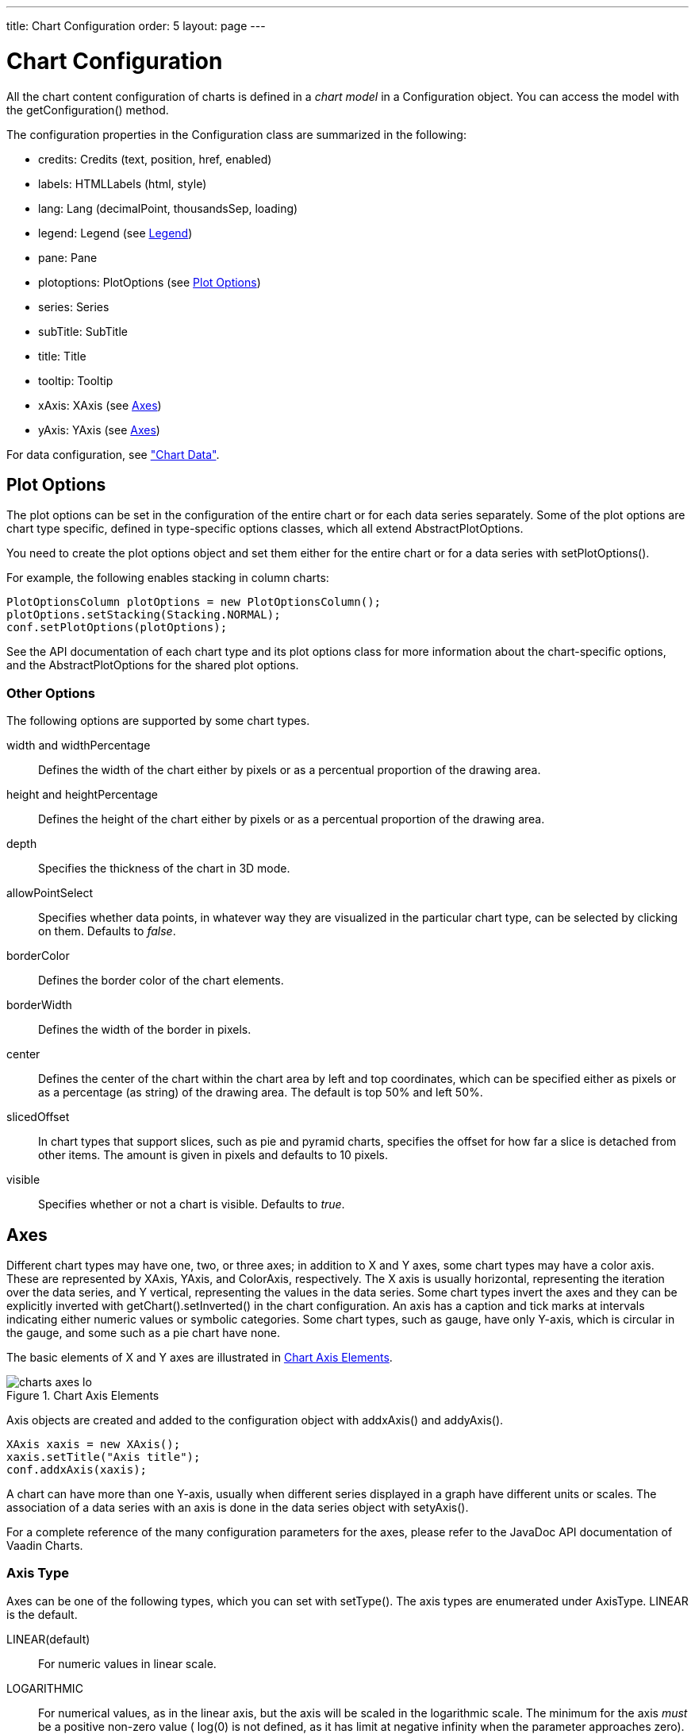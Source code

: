 ---
title: Chart Configuration
order: 5
layout: page
---

[[charts.configuration]]
= Chart Configuration

All the chart content configuration of charts is defined in a __chart model__ in
a [classname]#Configuration# object. You can access the model with the
[methodname]#getConfiguration()# method.

The configuration properties in the [classname]#Configuration# class are
summarized in the following:

* [methodname]#credits#: [classname]#Credits# (text, position, href, enabled)

* [methodname]#labels#: [classname]#HTMLLabels# (html, style)

* [methodname]#lang#: [classname]#Lang# (decimalPoint, thousandsSep, loading)

* [methodname]#legend#: [classname]#Legend# (see <<charts.configuration.legend>>)

* [methodname]#pane#: [classname]#Pane#

* [methodname]#plotoptions#: [classname]#PlotOptions# (see
<<charts.configuration.plotoptions>>)

* [methodname]#series#: [interfacename]#Series#

* [methodname]#subTitle#: [classname]#SubTitle#

* [methodname]#title#: [classname]#Title#

* [methodname]#tooltip#: [classname]#Tooltip#

* [methodname]#xAxis#: [classname]#XAxis# (see <<charts.configuration.axes>>)

* [methodname]#yAxis#: [classname]#YAxis# (see <<charts.configuration.axes>>)


For data configuration, see <<dummy/../../../charts/java-api/charts-data#charts.data,"Chart
Data">>.

[[charts.configuration.plotoptions]]
== Plot Options

The plot options can be set in the configuration of the entire chart or for each
data series separately. Some of the plot options are chart type specific,
defined in type-specific options classes, which all extend
[classname]#AbstractPlotOptions#.

You need to create the plot options object and set them either for the entire
chart or for a data series with [methodname]#setPlotOptions()#.

For example, the following enables stacking in column charts:

[source,java]
----
PlotOptionsColumn plotOptions = new PlotOptionsColumn();
plotOptions.setStacking(Stacking.NORMAL);
conf.setPlotOptions(plotOptions);
----

See the API documentation of each chart type and its plot options class for more
information about the chart-specific options, and the
[classname]#AbstractPlotOptions# for the shared plot options.

[[charts.configuration.plotoptions.other]]
=== Other Options

The following options are supported by some chart types.

[parameter]#width# and [parameter]#widthPercentage#:: Defines the width of the chart either by pixels or as a percentual proportion of the drawing area.
[parameter]#height# and [parameter]#heightPercentage#:: Defines the height of the chart either by pixels or as a percentual proportion of the drawing area.
[parameter]#depth#:: Specifies the thickness of the chart in 3D mode.
[parameter]#allowPointSelect#:: Specifies whether data points, in whatever way they are visualized in the particular chart type, can be selected by clicking on them. Defaults to __false__.
[parameter]#borderColor#:: Defines the border color of the chart elements.
[parameter]#borderWidth#:: Defines the width of the border in pixels.
[parameter]#center#:: Defines the center of the chart within the chart area by left and top coordinates, which can be specified either as pixels or as a percentage (as string) of the drawing area. The default is top 50% and left 50%.
[parameter]#slicedOffset#:: In chart types that support slices, such as pie and pyramid charts, specifies the offset for how far a slice is detached from other items. The amount is given in pixels and defaults to 10 pixels.
[parameter]#visible#:: Specifies whether or not a chart is visible. Defaults to __true__.




[[charts.configuration.axes]]
== Axes

Different chart types may have one, two, or three axes; in addition to X and Y
axes, some chart types may have a color axis. These are represented by
[classname]#XAxis#, [classname]#YAxis#, and [classname]#ColorAxis#,
respectively. The X axis is usually horizontal, representing the iteration over
the data series, and Y vertical, representing the values in the data series.
Some chart types invert the axes and they can be explicitly inverted with
[methodname]#getChart().setInverted()# in the chart configuration. An axis has a
caption and tick marks at intervals indicating either numeric values or symbolic
categories. Some chart types, such as gauge, have only Y-axis, which is circular
in the gauge, and some such as a pie chart have none.

The basic elements of X and Y axes are illustrated in
<<figure.charts.configuration.axes.elements>>.

[[figure.charts.configuration.axes.elements]]
.Chart Axis Elements
image::img/charts-axes-lo.png[]

Axis objects are created and added to the configuration object with
[methodname]#addxAxis()# and [methodname]#addyAxis()#.

[source,java]
----
XAxis xaxis = new XAxis();
xaxis.setTitle("Axis title");
conf.addxAxis(xaxis);
----

A chart can have more than one Y-axis, usually when different series displayed
in a graph have different units or scales. The association of a data series with
an axis is done in the data series object with [methodname]#setyAxis()#.

For a complete reference of the many configuration parameters for the axes,
please refer to the JavaDoc API documentation of Vaadin Charts.

[[charts.configuration.axes.type]]
=== Axis Type

Axes can be one of the following types, which you can set with
[methodname]#setType()#. The axis types are enumerated under
[classname]#AxisType#. [parameter]#LINEAR# is the default.

[parameter]#LINEAR#(default):: For numeric values in linear scale.
[parameter]#LOGARITHMIC#:: For numerical values, as in the linear axis, but the axis will be scaled in the logarithmic scale. The minimum for the axis __must__ be a positive non-zero value ( [methodname]#log(0)# is not defined, as it has limit at negative infinity when the parameter approaches zero).
[parameter]#DATETIME#:: Enables date/time mode in the axis. The date/time values are expected to be given either as a [classname]#Date# object or in milliseconds since the Java (or Unix) date epoch on January 1st 1970 at 00:00:00 GMT. You can get the millisecond representation of Java [classname]#Date# with [methodname]#getTime()#.
[parameter]#CATEGORY#:: Enables using categorical data for the axis, as described in more detail later. With this axis type, the category labels are determined from the labels of the data points in the data series, without need to set them explicitly with [methodname]##setCategories()##.



[[charts.configuration.axes.categories]]
=== Categories

The axes display, in most chart types, tick marks and labels at some numeric
interval by default. If the items in a data series have a symbolic meaning
rather than numeric, you can associate __categories__ with the data items. The
category label is displayed between two axis tick marks and aligned with the
data point. In certain charts, such as column chart, where the corresponding
values in different data series are grouped under the same category. You can set
the category labels with [methodname]#setCategories()#, which takes the
categories as (an ellipsis) parameter list, or as an iterable. The list should
match the items in the data series.

[source,java]
----
XAxis xaxis = new XAxis();
xaxis.setCategories("Mercury", "Venus", "Earth",
                    "Mars", "Jupiter", "Saturn",
                    "Uranus", "Neptune");
----

You can only set the category labels from the data point labels by setting the
axis type to [parameter]#CATEGORY#, as described earlier.


[[charts.configuration.axes.labels]]
=== Labels

The axes display, in most chart types, tick marks and labels at some numeric
interval by default. The format and style of labels in an axis is defined in a
[classname]#Labels# object, which you can get with [methodname]#getLabels()#
from the axis.

[source,java]
----
XAxis xaxis = new XAxis();
...
Labels xlabels = xaxis.getLabels();
xlabels.setAlign(HorizontalAlign.CENTER); // Default
xlabels.setBackgroundColor(SolidColor.PALEGREEN);
xlabels.setBorderWidth(3);
xlabels.setColor(SolidColor.GREEN);
xlabels.setRotation(-45);
xlabels.setStep(2); // Every 2 major tick
----

Axis labels have the following configuration properties:

[parameter]#align#:: Defines the alignment of the labels relative to the centers of the ticks. On left alignment, the left edges of labels are aligned at the tickmarks, and correspondingly the right side on right alignment. The default is determined automatically based on the direction of the axis and rotation of the labels.
[parameter]#distance#(only in polar charts):: Distance of labels from the perimeter of the plot area, in pixels.
[parameter]#enabled#:: Whether labels are enabled or not. Defaults to [parameter]#true#.
[parameter]#format#:: Formatting string for labels, as described in <<charts.configuration.format>>. Defaults to " [literal]#++{value}++#".
[parameter]#formatter#:: A JavaScript formatter for the labels, as described in
<<charts.configuration.format>>. The value is available in the
[literal]#++this.value++# property. The [literal]#++this++# object also has
[literal]#++axis++#, [literal]#++chart++#, [literal]#++isFirst++#, and
[literal]#++isLast++# properties. Defaults to:


[source,java]
----
function() {return this.value;}
----
[parameter]#maxStaggerLines#(only horizontal axis):: When labels on the horizontal (usually X) axis are displayed so densely that they would overlap, they are automatically placed on alternating lines in "staggered" fashion. When number of lines is not set manually with [parameter]##staggerLines##, this parameter defines the maximum number of such lines; value 1 disables automatic staggering. Default is 5 lines.
[parameter]#rotation#:: Defines rotation of labels in degrees. A positive value indicates rotation in
clockwise direction. Labels are rotated at their alignment point. Defaults to 0.


[source,java]
----
Labels xlabels = xaxis.getLabels();
xlabels.setAlign(HorizontalAlign.RIGHT);
xlabels.setRotation(-45); // Tilt 45 degrees CCW
----
[parameter]#staggerLines#:: Defines number of lines for placing the labels to avoid overlapping. By default undefined, and the number of lines is automatically determined up to [parameter]#maxStaggerLines#.
[parameter]#step#:: Defines tick interval for showing labels, so that labels are shown at every
__n__th tick. The default step is automatically determined, along with
staggering, to avoid overlap.


[source,java]
----
Labels xlabels = xaxis.getLabels();
xlabels.setStep(2); // Every 2 major tick
----
[parameter]#style#:: Defines style for labels. The property is a [classname]#Style# object, which has
to be created and set.


[source,java]
----
Labels xlabels = xaxis.getLabels();
Style xlabelsstyle = new Style();
xlabelsstyle.setColor(SolidColor.GREEN);
xlabels.setStyle(xlabelsstyle);
----
[parameter]#useHTML#:: Allows using HTML in custom label formats. Otherwise, HTML is quoted. Defaults to [literal]#++false++#.
[parameter]#x#,[parameter]#y#:: Offsets for the label's position, relative to the tick position. X offset defaults to 0, but Y to [literal]#++null++#, which enables automatic positioning based on font size.


Gauge, pie, and polar charts allow additional properties.

For a complete reference of the many configuration parameters for the labels,
please refer to the JavaDoc API documentation of Vaadin Charts.


[[charts.configuration.axes.extremes]]
=== Axis Range

The axis range is normally set automatically to fit the data, but can also be
set explicitly. The __extremes__ property in the axis configuration defines the
minimum and maximum values of the axis range. You can set them either
individually with [methodname]#setMin()# and [methodname]#setMax()#, or together
with [methodname]#setExtremes()#. Changing the extremes programmatically
requires redrawing the chart with [methodname]#drawChart()#.



[[charts.configuration.legend]]
== Legend

The legend is a box that describes the data series shown in the chart. It is
enabled by default and is automatically populated with the names of the data
series as defined in the series objects, and the corresponding color symbol of
the series.


[[charts.configuration.format]]
== Formatting Labels

Data point values, tooltips, and tick labels are formatted according to
formatting configuration for the elements, with configuration properties
described earlier for each element. Formatting can be set up in the overall
configuration, for a data series, or for individual data points. The format can
be defined either by a format string or by JavaScript formatter, which are
described in the following.

[[charts.configuration.format.string]]
=== Using Format Strings

A formatting string contain free-form text mixed with variables. Variables are
enclosed in brackets, such as " [literal]#++Here {point.y} is a value at
{point.x}++#". In different contexts, you have at least the following variables
available:

* [parameter]#value# in axis labels
* [parameter]#point.x#, [parameter]#point.x# in data points and tooltips
* [parameter]#series.name# in data points and tooltips
* [parameter]#series.color# in data points and tooltips

Values can be formatted according to a formatting string, separated from the
variable name by a colon.

For numeric values, a subset of C printf formatting specifiers is supported. For
example, " [literal]#++{point.y:%02.2f}++# would display a floating-point value
with two decimals and two leading zeroes, such as [literal]#++02.30++#.

For dates, you can use a subset of PHP [methodname]#strftime()# formatting
specifiers. For example, " [literal]#++{value:%Y-%m-%d %H:%M:%S}++#" would
format a date and time in the ISO 8601 format.


[[charts.configuration.format.formatter]]
=== Using a JavaScript Formatter

A JavaScript formatter is given in a string that defines a JavaScript function
that returns the formatted string. The value to be formatted is available in
[parameter]#this.value# for axis labels, or [parameter]#this.x#,
[parameter]#this.y# for data points.

For example, to format tick labels on a chart axis, you could have:

[source,java]
----
YAxis yaxis = new YAxis();
Labels ylabels = yaxis.getLabels();
 ylabels.setFormatter("function() {return this.value + ' km';}");
----


[[charts.configuration.format.simplified]]
=== Simplified Formatting

Some contexts that display labels allow defining simple formatting for the
labels. For example, data point tooltips allow defining prefix, suffix, and
floating-point precision for the values.
